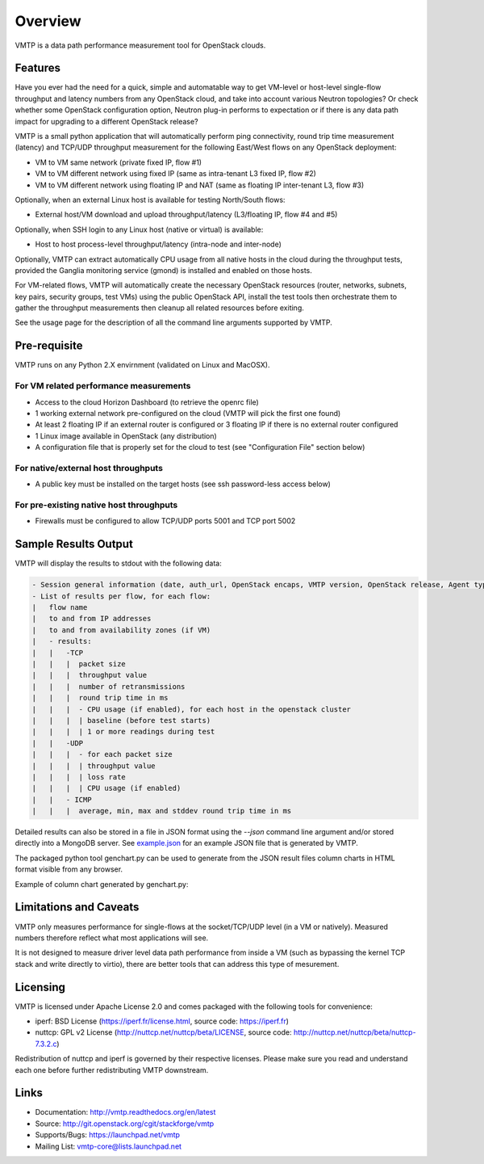 ========
Overview
========

VMTP is a data path performance measurement tool for OpenStack clouds.


Features
--------

Have you ever had the need for a quick, simple and automatable way to get VM-level or host-level single-flow throughput and latency numbers from any OpenStack cloud, and take into account various Neutron topologies? Or check whether some OpenStack configuration option, Neutron plug-in performs to expectation or if there is any data path impact for upgrading to a different OpenStack release?

VMTP is a small python application that will automatically perform ping connectivity, round trip time measurement (latency) and TCP/UDP throughput measurement for the following East/West flows on any OpenStack deployment:

* VM to VM same network (private fixed IP, flow #1)
* VM to VM different network using fixed IP (same as intra-tenant L3 fixed IP, flow #2)
* VM to VM different network using floating IP and NAT (same as floating IP inter-tenant L3, flow #3)

Optionally, when an external Linux host is available for testing North/South flows:

* External host/VM download and upload throughput/latency (L3/floating IP, flow #4 and #5)

.. image:: images/flows.png

Optionally, when SSH login to any Linux host (native or virtual) is available:

* Host to host process-level throughput/latency (intra-node and inter-node)

Optionally, VMTP can extract automatically CPU usage from all native hosts in the cloud during the throughput tests, provided the Ganglia monitoring service (gmond) is installed and enabled on those hosts.

For VM-related flows, VMTP will automatically create the necessary OpenStack resources (router, networks, subnets, key pairs, security groups, test VMs) using the public OpenStack API, install the test tools then orchestrate them to gather the throughput measurements then cleanup all related resources before exiting.

See the usage page for the description of all the command line arguments supported by VMTP.


Pre-requisite
-------------

VMTP runs on any Python 2.X envirnment (validated on Linux and MacOSX).

For VM related performance measurements
^^^^^^^^^^^^^^^^^^^^^^^^^^^^^^^^^^^^^^^

* Access to the cloud Horizon Dashboard (to retrieve the openrc file)
* 1 working external network pre-configured on the cloud (VMTP will pick the first one found)
* At least 2 floating IP if an external router is configured or 3 floating IP if there is no external router configured
* 1 Linux image available in OpenStack (any distribution)
* A configuration file that is properly set for the cloud to test (see "Configuration File" section below)

For native/external host throughputs
^^^^^^^^^^^^^^^^^^^^^^^^^^^^^^^^^^^^

* A public key must be installed on the target hosts (see ssh password-less access below)

For pre-existing native host throughputs
^^^^^^^^^^^^^^^^^^^^^^^^^^^^^^^^^^^^^^^^

* Firewalls must be configured to allow TCP/UDP ports 5001 and TCP port 5002


Sample Results Output
---------------------

VMTP will display the results to stdout with the following data:

.. code::

    - Session general information (date, auth_url, OpenStack encaps, VMTP version, OpenStack release, Agent type, CPU...)
    - List of results per flow, for each flow:
    |   flow name
    |   to and from IP addresses
    |   to and from availability zones (if VM)
    |   - results:
    |   |   -TCP
    |   |   |  packet size
    |   |   |  throughput value
    |   |   |  number of retransmissions
    |   |   |  round trip time in ms
    |   |   |  - CPU usage (if enabled), for each host in the openstack cluster
    |   |   |  | baseline (before test starts)
    |   |   |  | 1 or more readings during test
    |   |   -UDP
    |   |   |  - for each packet size
    |   |   |  | throughput value
    |   |   |  | loss rate
    |   |   |  | CPU usage (if enabled)
    |   |   - ICMP
    |   |   |  average, min, max and stddev round trip time in ms

Detailed results can also be stored in a file in JSON format using the *--json* command line argument and/or stored directly into a MongoDB server. See `example.json <https://github.com/stackforge/vmtp/blob/master/doc/source/_static/example.json>`_ for an example JSON file that is generated by VMTP.

The packaged python tool genchart.py can be used to generate from the JSON result files column charts in HTML format visible from any browser.

Example of column chart generated by genchart.py:

.. image:: images/genchart-sample.png


Limitations and Caveats
-----------------------

VMTP only measures performance for single-flows at the socket/TCP/UDP level (in a VM or natively). Measured numbers therefore reflect what most applications will see.

It is not designed to measure driver level data path performance from inside a VM (such as bypassing the kernel TCP stack and write directly to virtio), there are better tools that can address this type of mesurement.


Licensing
---------

VMTP is licensed under Apache License 2.0 and comes packaged with the following tools for convenience:

* iperf: BSD License (https://iperf.fr/license.html, source code: https://iperf.fr)
* nuttcp: GPL v2 License (http://nuttcp.net/nuttcp/beta/LICENSE, source code: http://nuttcp.net/nuttcp/beta/nuttcp-7.3.2.c)

Redistribution of nuttcp and iperf is governed by their respective licenses. Please make sure you read and understand each one before further redistributing VMTP downstream.

Links
-----

* Documentation: http://vmtp.readthedocs.org/en/latest
* Source: http://git.openstack.org/cgit/stackforge/vmtp
* Supports/Bugs: https://launchpad.net/vmtp
* Mailing List: vmtp-core@lists.launchpad.net




